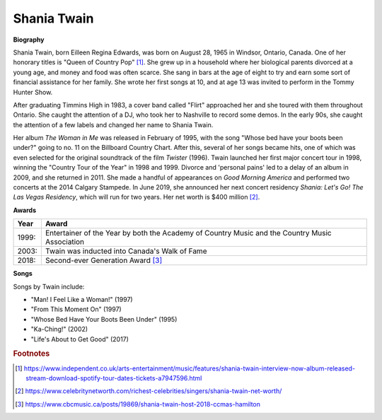 Shania Twain
==============

.. image:: shania-twain.jpg


**Biography**

Shania Twain, born Eilleen Regina Edwards, was born
on August 28, 1965 in Windsor, Ontario, Canada. One
of her honorary titles is "Queen of Country Pop" [#]_.
She grew up in a household where her biological parents
divorced at a young age, and money and food was often
scarce. She sang in bars at the age of eight to try and
earn some sort of financial assistance for her family.
She wrote her first songs at 10, and at age 13 was
invited to perform in the Tommy Hunter Show.

After graduating Timmins High in 1983, a cover band
called "Flirt" approached her and she toured with
them throughout Ontario. She caught the attention of
a DJ, who took her to Nashville to record some demos.
In the early 90s, she caught the attention of a few
labels and changed her name to Shania Twain.

Her album *The Woman in Me* was released in February
of 1995, with the song "Whose bed have your boots been
under?" going to no. 11 on the Billboard Country Chart.
After this, several of her songs became hits, one of
which was even selected for the original soundtrack of
the film *Twister* (1996). Twain launched her first major
concert tour in 1998, winning the "Country Tour of the
Year" in 1998 and 1999. Divorce and 'personal pains'
led to a delay of an album in 2009, and she returned in
2011. She made a handful of appearances on *Good Morning
America* and performed two concerts at the 2014
Calgary Stampede. In June 2019, she announced her
next concert residency *Shania: Let's Go! The Las
Vegas Residency*, which will run for two years.
Her net worth is $400 million [#]_.



**Awards**

===== =========================================================================================
Year  Award
===== =========================================================================================
1999: Entertainer of the Year by both the Academy of Country Music and the Country Music Association
2003: Twain was inducted into Canada's Walk of Fame
2018: Second-ever Generation Award [#]_
===== =========================================================================================

**Songs**

Songs by Twain include:

* "Man! I Feel Like a Woman!" (1997)
* "From This Moment On" (1997)
* "Whose Bed Have Your Boots Been Under" (1995)
* "Ka-Ching!" (2002)
* "Life's About to Get Good" (2017)



.. rubric:: Footnotes

.. [#] https://www.independent.co.uk/arts-entertainment/music/features/shania-twain-interview-now-album-released-stream-download-spotify-tour-dates-tickets-a7947596.html
.. [#] https://www.celebritynetworth.com/richest-celebrities/singers/shania-twain-net-worth/
.. [#] https://www.cbcmusic.ca/posts/19869/shania-twain-host-2018-ccmas-hamilton